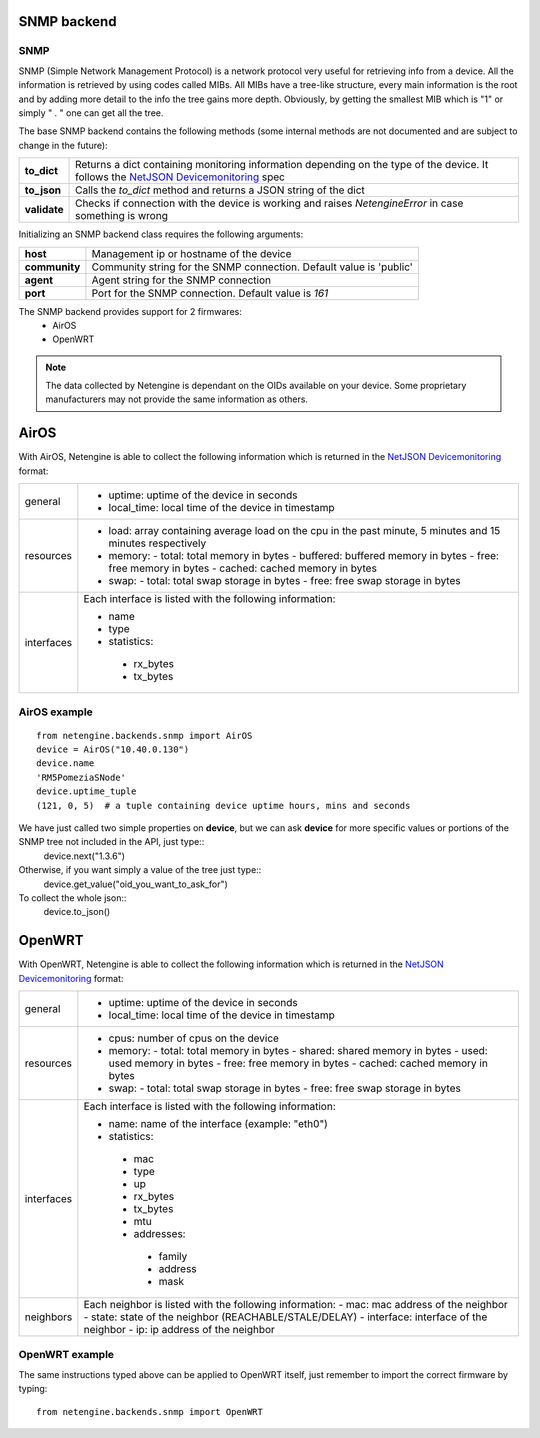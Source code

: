 
************
SNMP backend
************

SNMP
====

SNMP (Simple Network Management Protocol) is a network protocol very useful for retrieving info from a device.
All the information is retrieved by using codes called MIBs. All MIBs have a tree-like structure, every main information is the root and by adding more detail to the info
the tree gains more depth.
Obviously, by getting the smallest MIB which is "1" or simply " . " one can get all the tree.

The base SNMP backend contains the following methods (some internal methods are not documented and are subject to change in the future):

+--------------+------------------------------------------------------------------------------------------------------------------------------------------+
| **to_dict**  | Returns a dict containing monitoring information depending on the type of the device.                                                    |
|              | It follows the `NetJSON Devicemonitoring <https://netjson.org/rfc.html#name-devicemonitoring>`_ spec                                     |
+--------------+------------------------------------------------------------------------------------------------------------------------------------------+
| **to_json**  | Calls the `to_dict` method and returns a JSON string of the dict                                                                         |
+--------------+------------------------------------------------------------------------------------------------------------------------------------------+
| **validate** | Checks if connection with the device is working and raises `NetengineError` in case something is wrong                                   |
+--------------+------------------------------------------------------------------------------------------------------------------------------------------+

Initializing an SNMP backend class requires the following arguments:

+---------------+---------------------------------------------------------------------+
| **host**      | Management ip or hostname of the device                             |
+---------------+---------------------------------------------------------------------+
| **community** | Community string for the SNMP connection. Default value is 'public' |
+---------------+---------------------------------------------------------------------+
| **agent**     | Agent string for the SNMP connection                                |
+---------------+---------------------------------------------------------------------+
| **port**      | Port for the SNMP connection. Default value is `161`                |
+---------------+---------------------------------------------------------------------+

The SNMP backend provides support for 2 firmwares:
 * AirOS
 * OpenWRT

.. note::

    The data collected by Netengine is dependant on the OIDs available on your device. Some proprietary manufacturers may not
    provide the same information as others.

*****
AirOS
*****

With AirOS, Netengine is able to collect the following information which is returned in the
`NetJSON Devicemonitoring <https://netjson.org/rfc.html#name-devicemonitoring>`_ format:

+------------+------------------------------------------------------------------------------------------------------------+
| general    | - uptime: uptime of the device in seconds                                                                  |
|            | - local_time: local time of the device in timestamp                                                        |
+------------+------------------------------------------------------------------------------------------------------------+
| resources  | - load: array containing average load on the cpu in the past minute, 5 minutes and 15 minutes respectively |
|            | - memory:                                                                                                  |
|            |   - total: total memory in bytes                                                                           |
|            |   - buffered: buffered memory in bytes                                                                     |
|            |   - free: free memory in bytes                                                                             |
|            |   - cached: cached memory in bytes                                                                         |
|            | - swap:                                                                                                    |
|            |   - total: total swap storage in bytes                                                                     |
|            |   - free: free swap storage in bytes                                                                       |
+------------+------------------------------------------------------------------------------------------------------------+
| interfaces | Each interface is listed with the following information:                                                   |
|            |                                                                                                            |
|            | - name                                                                                                     |
|            | - type                                                                                                     |
|            | - statistics:                                                                                              |
|            |                                                                                                            |
|            |  - rx_bytes                                                                                                |
|            |  - tx_bytes                                                                                                |
+------------+------------------------------------------------------------------------------------------------------------+

AirOS example
=============

::

 from netengine.backends.snmp import AirOS
 device = AirOS("10.40.0.130")
 device.name
 'RM5PomeziaSNode'
 device.uptime_tuple
 (121, 0, 5)  # a tuple containing device uptime hours, mins and seconds

We have just called two simple properties on **device**, but we can ask **device** for more specific values or portions of the SNMP tree not included in the API, just type::
 device.next("1.3.6")

Otherwise, if you want simply a value of the tree just type::
 device.get_value("oid_you_want_to_ask_for")

To collect the whole json::
 device.to_json()

*******
OpenWRT
*******

With OpenWRT, Netengine is able to collect the following information which is returned in the
`NetJSON Devicemonitoring <https://netjson.org/rfc.html#name-devicemonitoring>`_ format:

+------------+----------------------------------------------------------+
| general    | - uptime: uptime of the device in seconds                |
|            | - local_time: local time of the device in timestamp      |
+------------+----------------------------------------------------------+
| resources  | - cpus: number of cpus on the device                     |
|            | - memory:                                                |
|            |   - total: total memory in bytes                         |
|            |   - shared: shared memory in bytes                       |
|            |   - used: used memory in bytes                           |
|            |   - free: free memory in bytes                           |
|            |   - cached: cached memory in bytes                       |
|            | - swap:                                                  |
|            |   - total: total swap storage in bytes                   |
|            |   - free: free swap storage in bytes                     |
+------------+----------------------------------------------------------+
| interfaces | Each interface is listed with the following information: |
|            |                                                          |
|            | - name: name of the interface (example: "eth0")          |
|            | - statistics:                                            |
|            |                                                          |
|            |  - mac                                                   |
|            |  - type                                                  |
|            |  - up                                                    |
|            |  - rx_bytes                                              |
|            |  - tx_bytes                                              |
|            |  - mtu                                                   |
|            |  - addresses:                                            |
|            |                                                          |
|            |   - family                                               |
|            |   - address                                              |
|            |   - mask                                                 |
+------------+----------------------------------------------------------+
| neighbors  | Each neighbor is listed with the following information:  |
|            | - mac: mac address of the neighbor                       |
|            | - state: state of the neighbor (REACHABLE/STALE/DELAY)   |
|            | - interface: interface of the neighbor                   |
|            | - ip: ip address of the neighbor                         |
+------------+----------------------------------------------------------+

OpenWRT example
===============

The same instructions typed above can be applied to OpenWRT itself, just remember to import the correct firmware by typing::

 from netengine.backends.snmp import OpenWRT
